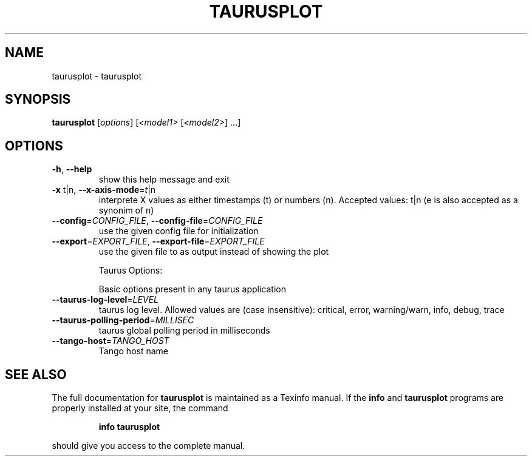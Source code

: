 .\" DO NOT MODIFY THIS FILE!  It was generated by help2man 1.38.2.
.TH TAURUSPLOT "1" "December 2010" "taurusplot 2.0.0 (pre-RC)" "User Commands"
.SH NAME
taurusplot \- taurusplot
.SH SYNOPSIS
.B taurusplot
[\fIoptions\fR] [\fI<model1> \fR[\fI<model2>\fR] ...]
.SH OPTIONS
.TP
\fB\-h\fR, \fB\-\-help\fR
show this help message and exit
.TP
\fB\-x\fR t|n, \fB\-\-x\-axis\-mode\fR=\fIt\fR|n
interprete X values as either timestamps (t) or
numbers (n). Accepted values: t|n (e is also accepted
as a synonim of n)
.TP
\fB\-\-config\fR=\fICONFIG_FILE\fR, \fB\-\-config\-file\fR=\fICONFIG_FILE\fR
use the given config file for initialization
.TP
\fB\-\-export\fR=\fIEXPORT_FILE\fR, \fB\-\-export\-file\fR=\fIEXPORT_FILE\fR
use the given file to as output instead of showing the
plot
.IP
Taurus Options:
.IP
Basic options present in any taurus application
.TP
\fB\-\-taurus\-log\-level\fR=\fILEVEL\fR
taurus log level. Allowed values are (case
insensitive): critical, error, warning/warn, info,
debug, trace
.TP
\fB\-\-taurus\-polling\-period\fR=\fIMILLISEC\fR
taurus global polling period in milliseconds
.TP
\fB\-\-tango\-host\fR=\fITANGO_HOST\fR
Tango host name
.SH "SEE ALSO"
The full documentation for
.B taurusplot
is maintained as a Texinfo manual.  If the
.B info
and
.B taurusplot
programs are properly installed at your site, the command
.IP
.B info taurusplot
.PP
should give you access to the complete manual.
